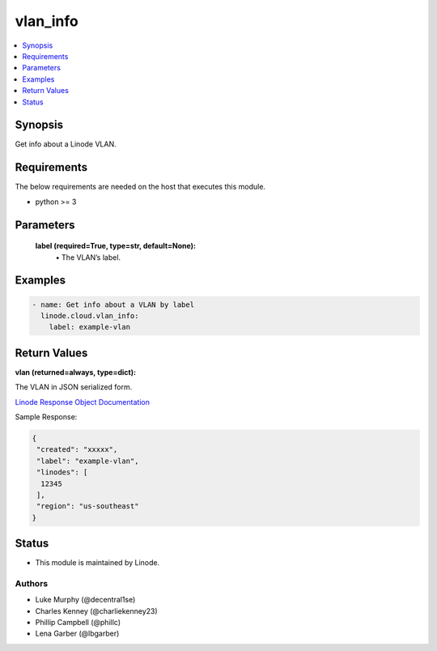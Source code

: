 .. _vlan_info_module:


vlan_info
=========

.. contents::
   :local:
   :depth: 1


Synopsis
--------

Get info about a Linode VLAN.



Requirements
------------
The below requirements are needed on the host that executes this module.

- python >= 3



Parameters
----------

  **label (required=True, type=str, default=None):**
    \• The VLAN’s label.







Examples
--------

.. code-block:: yaml+jinja

    
    - name: Get info about a VLAN by label
      linode.cloud.vlan_info:
        label: example-vlan




Return Values
-------------

**vlan (returned=always, type=dict):**

The VLAN in JSON serialized form.

`Linode Response Object Documentation <https://www.linode.com/docs/api/networking/#vlans-list__response-samples>`_

Sample Response:

.. code-block:: JSON

    {
     "created": "xxxxx",
     "label": "example-vlan",
     "linodes": [
      12345
     ],
     "region": "us-southeast"
    }





Status
------




- This module is maintained by Linode.



Authors
~~~~~~~

- Luke Murphy (@decentral1se)
- Charles Kenney (@charliekenney23)
- Phillip Campbell (@phillc)
- Lena Garber (@lbgarber)

